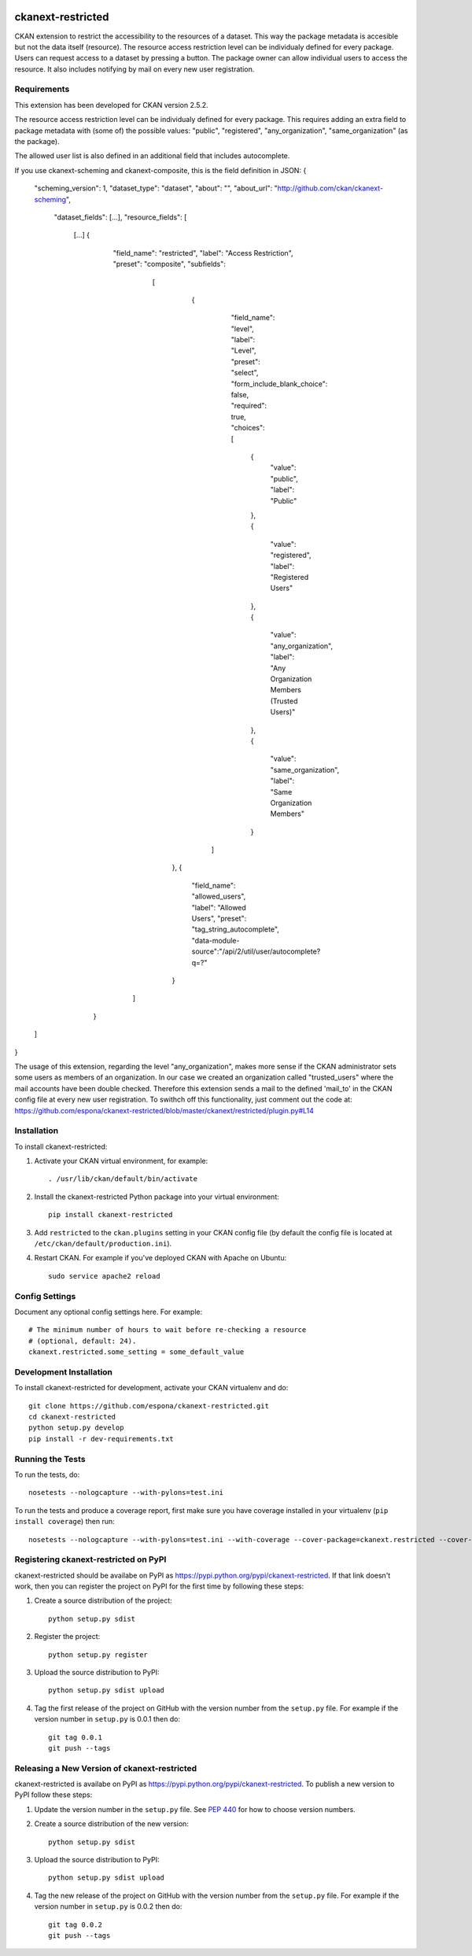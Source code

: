 .. You should enable this project on travis-ci.org and coveralls.io to make
   these badges work. The necessary Travis and Coverage config files have been
   generated for you.

.. image:: https://travis-ci.org/espona/ckanext-restricted.svg?branch=master
    :target: https://travis-ci.org/espona/ckanext-restricted

.. image:: https://coveralls.io/repos/espona/ckanext-restricted/badge.svg
  :target: https://coveralls.io/r/espona/ckanext-restricted

.. image:: https://pypip.in/download/ckanext-restricted/badge.svg
    :target: https://pypi.python.org/pypi//ckanext-restricted/
    :alt: Downloads

.. image:: https://pypip.in/version/ckanext-restricted/badge.svg
    :target: https://pypi.python.org/pypi/ckanext-restricted/
    :alt: Latest Version

.. image:: https://pypip.in/py_versions/ckanext-restricted/badge.svg
    :target: https://pypi.python.org/pypi/ckanext-restricted/
    :alt: Supported Python versions

.. image:: https://pypip.in/status/ckanext-restricted/badge.svg
    :target: https://pypi.python.org/pypi/ckanext-restricted/
    :alt: Development Status

.. image:: https://pypip.in/license/ckanext-restricted/badge.svg
    :target: https://pypi.python.org/pypi/ckanext-restricted/
    :alt: License

=============
ckanext-restricted
=============

.. Put a description of your extension here:
   What does it do? What features does it have?
   Consider including some screenshots or embedding a video!

CKAN extension to restrict the accessibility to the resources of a dataset.
This way the package metadata is accesible but not the data itself (resource). 
The resource access restriction level can be individualy defined for every package.
Users can request access to a dataset by pressing a button. The package owner can
allow individual users to access the resource.
It also includes notifying by mail on every new user registration.

------------
Requirements
------------

This extension has been developed for CKAN version 2.5.2.

The resource access restriction level can be individualy defined for every package. This requires adding an extra field to package metadata with (some of) the possible values: "public",  "registered", "any_organization",  "same_organization" (as the package).

The allowed user list is also defined in an additional field that includes autocomplete.

If you use ckanext-scheming and ckanext-composite, this is the field definition in JSON:
{
  "scheming_version": 1,
  "dataset_type": "dataset",
  "about": "",
  "about_url": "http://github.com/ckan/ckanext-scheming",
   "dataset_fields": [...],
   "resource_fields": [
    [...]
    {
      "field_name": "restricted",
      "label": "Access Restriction",
      "preset": "composite",
      "subfields":
        [
          {
            "field_name": "level",
            "label": "Level",
            "preset": "select",
            "form_include_blank_choice": false,
            "required": true,
            "choices": [
              {
                "value": "public",
                "label": "Public"
              },
              {
                "value": "registered",
                "label": "Registered Users"
              },
              {
                "value": "any_organization",
                "label": "Any Organization Members (Trusted Users)"
              },
              {
                "value": "same_organization",
                "label": "Same Organization Members"
              }
           ]
         },
         {
           "field_name": "allowed_users",
           "label": "Allowed Users",
           "preset": "tag_string_autocomplete",
           "data-module-source":"/api/2/util/user/autocomplete?q=?"
         }
       ]
     }
  ]
}
   
The usage of this extension, regarding the level "any_organization", makes more sense if the CKAN administrator sets some users as members of an organization. In our case we created an organization called "trusted_users" where the mail accounts have been double checked. Therefore this extension sends a mail to the defined 'mail_to' in the CKAN config file at every new user registration. To swithch off this functionality, just comment out the code at:  
https://github.com/espona/ckanext-restricted/blob/master/ckanext/restricted/plugin.py#L14



------------
Installation
------------

.. Add any additional install steps to the list below.
   For example installing any non-Python dependencies or adding any required
   config settings.

To install ckanext-restricted:

1. Activate your CKAN virtual environment, for example::

     . /usr/lib/ckan/default/bin/activate

2. Install the ckanext-restricted Python package into your virtual environment::

     pip install ckanext-restricted

3. Add ``restricted`` to the ``ckan.plugins`` setting in your CKAN
   config file (by default the config file is located at
   ``/etc/ckan/default/production.ini``).

4. Restart CKAN. For example if you've deployed CKAN with Apache on Ubuntu::

     sudo service apache2 reload


---------------
Config Settings
---------------

Document any optional config settings here. For example::

    # The minimum number of hours to wait before re-checking a resource
    # (optional, default: 24).
    ckanext.restricted.some_setting = some_default_value


------------------------
Development Installation
------------------------

To install ckanext-restricted for development, activate your CKAN virtualenv and
do::

    git clone https://github.com/espona/ckanext-restricted.git
    cd ckanext-restricted
    python setup.py develop
    pip install -r dev-requirements.txt


-----------------
Running the Tests
-----------------

To run the tests, do::

    nosetests --nologcapture --with-pylons=test.ini

To run the tests and produce a coverage report, first make sure you have
coverage installed in your virtualenv (``pip install coverage``) then run::

    nosetests --nologcapture --with-pylons=test.ini --with-coverage --cover-package=ckanext.restricted --cover-inclusive --cover-erase --cover-tests


---------------------------------
Registering ckanext-restricted on PyPI
---------------------------------

ckanext-restricted should be availabe on PyPI as
https://pypi.python.org/pypi/ckanext-restricted. If that link doesn't work, then
you can register the project on PyPI for the first time by following these
steps:

1. Create a source distribution of the project::

     python setup.py sdist

2. Register the project::

     python setup.py register

3. Upload the source distribution to PyPI::

     python setup.py sdist upload

4. Tag the first release of the project on GitHub with the version number from
   the ``setup.py`` file. For example if the version number in ``setup.py`` is
   0.0.1 then do::

       git tag 0.0.1
       git push --tags


----------------------------------------
Releasing a New Version of ckanext-restricted
----------------------------------------

ckanext-restricted is availabe on PyPI as https://pypi.python.org/pypi/ckanext-restricted.
To publish a new version to PyPI follow these steps:

1. Update the version number in the ``setup.py`` file.
   See `PEP 440 <http://legacy.python.org/dev/peps/pep-0440/#public-version-identifiers>`_
   for how to choose version numbers.

2. Create a source distribution of the new version::

     python setup.py sdist

3. Upload the source distribution to PyPI::

     python setup.py sdist upload

4. Tag the new release of the project on GitHub with the version number from
   the ``setup.py`` file. For example if the version number in ``setup.py`` is
   0.0.2 then do::

       git tag 0.0.2
       git push --tags
